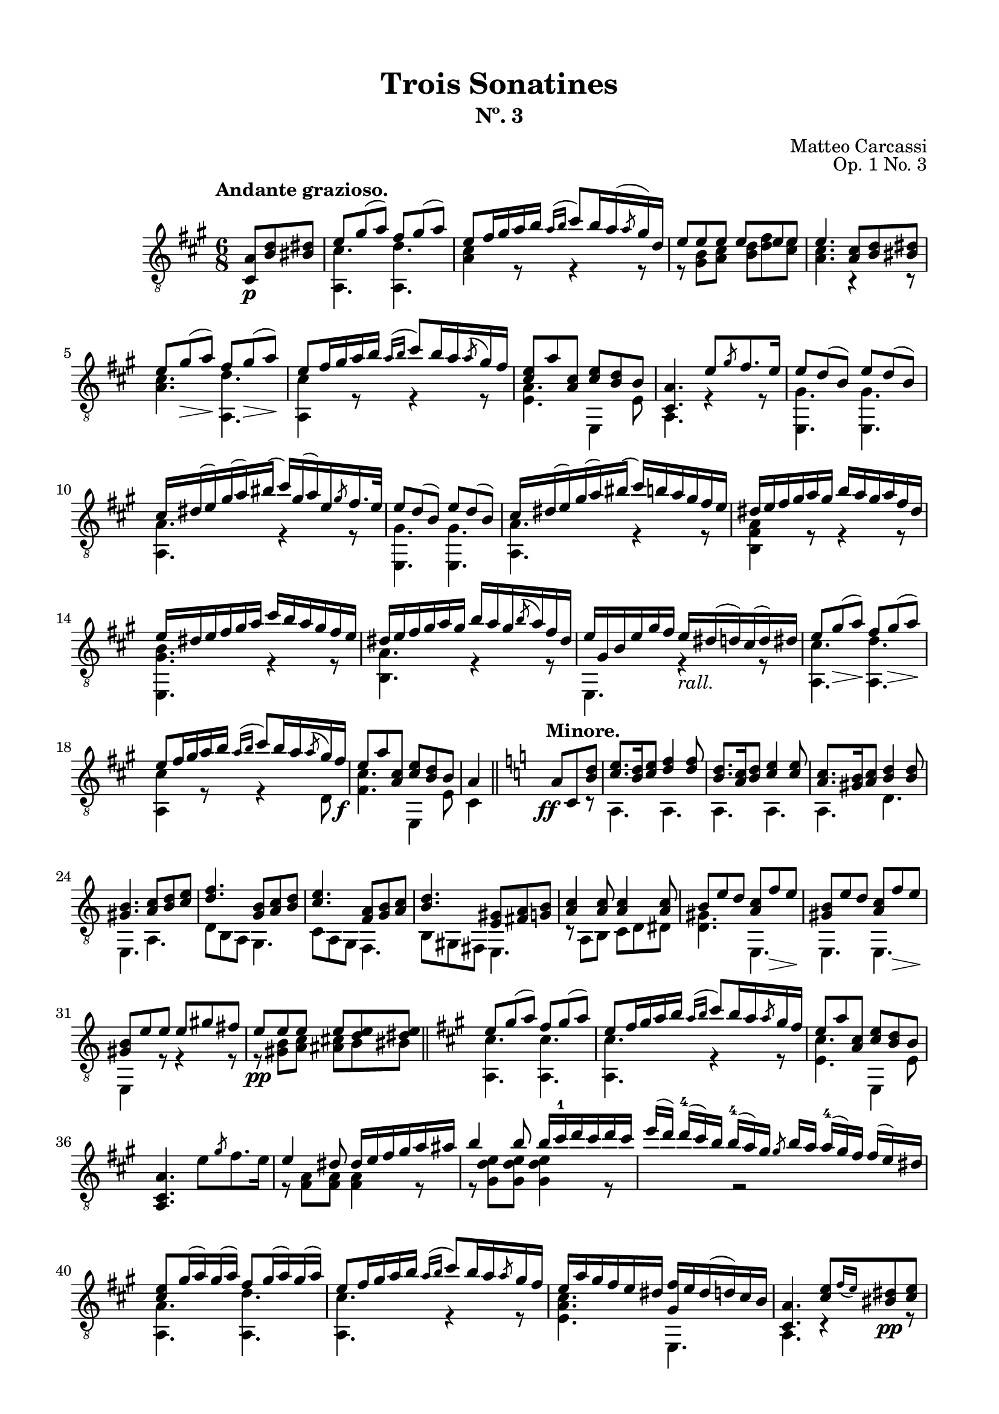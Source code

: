 \version "2.19.51"

\header {
  title = "Trois Sonatines"
  subtitle = "Nº. 3"
  composer = "Matteo Carcassi"
  opus = "Op. 1 No. 3"
  style = "Classical"
  source = "Mayence, B. Schött's Sohne. Plate 2702"
  date = "c.1827"
  mutopiacomposer = "CarcassiM"
  mutopiaopus = "Op. 1 No. 3"
  mutopiainstrument = "Guitar"
  mutopiatitle = "Trois Sonatines, No. 3"
  license = "Creative Commons Attribution-ShareAlike 4.0"
  maintainer = "Glen Larsen"
  maintainerEmail = "glenl.glx at gmail.com"
}

\paper {
  line-width = 18.0\cm
  top-margin = 4\mm
  top-markup-spacing.basic-distance = #6
  markup-system-spacing.basic-distance = #10
  top-system-spacing.basic-distance = #12
  last-bottom-spacing.padding = #2
}

mbreak = {} % {\break}

midVoice = {
  \voiceThree\stemDown
  \set fingeringOrientations = #'(left)
}


andanteTreble = \fixed c {
  \voiceOne
  \set fingeringOrientations = #'(up)
  \override Fingering.add-stem-support = ##t

  \partial 4. {<a cis>8\p <b d'> <bis dis'>} |
  e'8 gis'( a') fis' gis'( a') |
  e'8 fis'16 gis' a' b' \acciaccatura{a'16[ b']} cis''8[ b'16 a'( \slashedGrace{a'8} gis'16) d'] |
  e'8 e' e' e' e' e' |

  \mbreak
  e'4. <a cis'>8 <b d'> <bis dis'> |
  e'8 gis'\>( a')\! fis' gis'(\> a')\! |
  e'8 fis'16 gis' a' b' \acciaccatura{a'16[ b']} cis''8 b'16 a' \acciaccatura{a'8} gis'16 fis' |
  <cis' e'>8 a' <a cis'> <cis' e'> <b d'> b |
  <cis a>4. e'8 \slashedGrace{gis'8} fis'8. e'16 |

  \mbreak
  e'8 d'( b) e' d'( b) |
  cis'16 dis'( e') gis'( a') bis'( cis'') gis'( a') e' \slashedGrace{gis'8} fis'16. e'32 |
  e'8 d'( b) e' d'( b) |
  cis'16 dis'( e') gis'( a') bis'( cis'') b' a' gis' fis' e' |

  \mbreak
  \fixed c' {
    dis16 e fis gis a gis b a gis a fis dis |
    e16 dis e fis gis a cis' b a gis fis e |
    dis16 e fis gis a gis b a gis \acciaccatura{b8} a16 fis dis |
    e gis, b, e gis fis e_\markup{\italic "rall."} dis( d) cis( d) dis |

    \mbreak
    e8 gis(\> a)\! fis gis(\> a)\! |
    e8 fis16 gis a b \acciaccatura{a16[ b]} cis'8 b16 a \acciaccatura{a8} gis16 fis\f |
    e8 a <a, cis> <cis e> <b, d> b, |
  }
  a4 \bar "||" \key a \minor s8^\markup{\bold "Minore."} \ff a8 c <b d'> |

  \mbreak
  <c' e'>8. <b d'>16 <c' e'>8 <d' f'>4 q8 |
  <b d'>8. <a c'>16 <b d'>8 <c' e'>4 q8 |
  <a c'>8. <gis b>16 <a c'>8 <b d'>4 q8 |
  <gis b>4. <a c'>8 <b d'> <c' e'> |
  <d' f'>4. <g b>8 <a c'> <b d'> |

  \mbreak
  <c' e'>4. <f a>8 <g b> <a c'> |
  <b d'>4. <e gis>8 <fis a> <g b> |
  <a c'>4 q8 q4 q8 |
  b8 e' d' <a c'> f'\> e'\! |
  <gis b>8 e' d' <a c'> f'\> e'\! |

  \mbreak
  <gis b>8 e' e' e' gis' fis' |
  e'8\pp e' e' e' <d' e'> <dis' e'> |
  \bar "||" \key a \major
  e'8 gis'( a') fis' gis'( a') |
  e'8 fis'16 gis' a' b' \acciaccatura{a'16[ b']} cis''8 b'16 a' \slashedGrace{a'8} gis'16 fis' |
  e'8 a' <a cis'> <cis' e'> <b d'> b |

  \mbreak
  \oneVoice <a, cis a>4. e'8 \slashedGrace{gis'} fis'8. e'16 \voiceOne |
  \fixed c' {
    e4 dis8 dis16 e fis gis a ais |
    b4 b8 b16 cis'-1 d' cis' d' cis' |
    \omit TupletBracket \omit TupletNumber
    \tuplet 4/3 {
      e'16([ d']) d'-4[( cis') b] b-4[( a) gis] \slashedGrace{gis8} b16[ a] a-4[( gis) fis] fis[( e) dis] |
    }

    \mbreak
    <cis e>8 gis16( a) gis( a) fis8 gis16( a) gis( a) |
    e8 fis16 gis a b \acciaccatura{a16[ b]} cis'8 b16 a \slashedGrace{a8} gis16 fis |
    e16 a gis fis e dis <gis, fis> e dis( d) cis b, |
  }

  \mbreak
  <cis a>4. <cis' e'>8[ \grace{fis'16_([ e'])} <bis dis'>8\pp <cis' e'>8] |
  <a cis'>4 r8 <e cis'>8[ \grace{d'16[ cis']} <dis bis>8 <e cis'>8] |
  <cis a>4. <e' cis''>8[ \grace{d''16_([ cis''])} <dis'b'>8 <e' cis''>8] |
  a'16 e' cis'' cis' e' a cis' e a e cis' e |
  <a, a>4. r4 r8 |

  \bar "|."
}

andanteBass = \fixed c {
  \voiceTwo
  \partial 4. {s4 s8} |
  <a, cis'>4. <a, d'> |
  <a cis'>4 r8 r4 r8 |
  r8 <gis b> <a cis'> <b d'> <d' fis'> <cis' e'> |

  <a cis'>4. r4 r8 |
  <a cis'>4. <a, d'> |
  <a, cis'>4 r8 r4 r8 |
  <e a>4. e,4 e8 |
  a,4. r4 r8 |

  \repeat unfold 2 {
    <e, gis>4. q |
    <a, a>4. r4 r8 |
  }

  <b, fis a>4 r8 r4 r8 |
  <e, gis b>4. r4 r8 |
  <b, a>4. r4 r8 |
  e,4. r4 r8 |

  <a, cis'>4. <a, d'> |
  <a, cis'>4 r8 r4 d8 |
  <fis cis'>4. e,4 e8 |
  cis4 s8 s4 r8 | % a\minor

  a,4. a, |
  a,4. a, |
  a,4. d |
  e,4. a, |
  d8 b, a, g,4. |

  c8 a, g, f,4. |
  b,8 gis, fis, e,4. |
  r8 a, b, c d dis |
  <d gis>4. e, |
  e,4. e, |

  e,4 r8 r4 r8 |
  r8 <gis b>8 <a c'> <ais cis'> b bis |
  <a, cis'>4. q | % a \major
  q4. r4 r8 |
  <e cis'>4. e,4 e8 |

  s2. |
  r8 <fis a> q q4 r8 |
  r8 <gis d' e'> q q4 r8 |
  s4 r2 |

  <a, a>4. <a, d'> |
  <a, cis'>4. r4 r8 |
  <e a cis'>4. e, |

  a,4. r4 r8 |
  a,4. r4 r8 |
  cis4. r4 r8 |
  a,4. r4 r8 |
  a,4. r4 r8 |
}


%%% ANDANTE SCORE

andanteScore =
  \new Staff = "Guitar" \with {
    \mergeDifferentlyDottedOn
    \mergeDifferentlyHeadedOn
  } <<
    \clef "treble_8"
    \time 6/8
    \key a \major
    \tempo "Andante grazioso."
    \context Voice = "upperVoice" \andanteTreble
    \context Voice = "lowerVoice" \andanteBass
%{
    % tabs are not completely developed
    \new TabStaff = "Guitar tabs" \with {
      restrainOpenStrings = ##t
    } <<
      \clef "moderntab"
      \time 6/8
      \key a \major
      \context TabVoice = "upperVoice" \andanteTreble
      \context TabVoice = "lowerVoice" \andanteBass
    >>
%}
  >>

andanteMidi = <<
  \new Staff = "midi-guitar" \with {
    midiInstrument = #"acoustic guitar (nylon)"
  } <<
    \clef "treble_8"
    \time 6/8
    \key d \major
    \context Voice = "upperVoice" \andanteTreble
    \context Voice = "lowerVoice" \andanteBass
  >>
>>

%%% RONDO

rondoTreble = \fixed c {
  \voiceOne
  \set fingeringOrientations = #'(up)
  \override Fingering.add-stem-support = ##t

  \fixed c' {
    s4 \grace{d'8-2} cis'16.[ b32 cis'16. e'32] |
    a8 a \grace{b8} a16. gis32 a16. cis'32 |
    e4-0 e16 dis d b, |
    cis16 e b, e a, e cis e |
    b,4 \slashedGrace{d'8-2} cis'16. b32 cis'16. e'32 |

    \mbreak
    a8 a \slashedGrace{b8} a16. gis32 a16. cis'32 |
    e4 e16 dis d b, |
    cis16 e a, e b, e gis, e |
    <cis, a,>4 \slashedGrace{fis8} e16 dis e\mf fis |
    e16 dis( d) b, gis, e,( d,) b,, |
    cis,16 e, a, cis e a gis fis |
  }

  \mbreak
  e'16 dis'( d') b gis e( d) b, |
  cis16 e a cis' \slashedGrace{fis'8} e'16 dis' e' a'\f |
  a16 cis'' gis b' fis a' e gis' |
  dis16 fis' cis e' b, dis' a, cis' |
  gis,16[ b] cis[ <gis e'>16] a,[ <a fis'>16] b,[ <fis dis'>16] |
  <gis e'>4 b16. e'32 gis'16. b'32 |

  \mbreak
  b'16. b32 a'16. b32 b16. dis'32 fis'16. a'32 |
  a'16. b32 gis'16. b32 b16. e'32 gis'16. b'32 |
  b'16. b32 a'16. b32 b16. dis'32 fis'16. a'32 |
  a'16. b32 gis'16. b32 \slashedGrace{fis'8} e'16. dis'32 e'16. gis'32 |
  cis'16. dis'32 e'16. eis'32 fis'16. gis'32 a'16. fis'32 |

  \mbreak
  e'16. dis'32 cis'16. b32 ais16. b32 cis'16. dis'32\f |
  e'16. gis'32 cis'16. fis'32 b,16. <gis e'>32 b,16. <e dis'>32 |
  <gis e'>4 \slashedGrace{fis'8} e'16. dis'32 e'16. cis'32 |
  <ais cis' e'>8-> <b d'> \slashedGrace{fis'8} e'16. dis'32 e'16. cis'32 |
  <ais cis' e'>8-> <b d'> \slashedGrace{a'8} gis'16. fisis'32 gis'16. a'32 |

  \mbreak
  \fixed c' {
    <cis e ais>8-> <d b> \slashedGrace{a8} gis16. fisis32 gis16. a32 |
    <cis e ais>8-> <d b> \slashedGrace{cis'8} b16. ais32 b16. cis'32 |
    d'8\> <f gis cis'> <e gis d'> <f gis d'>\! |
    <e gis d'>4\fermata \slashedGrace{d'8} cis'16. b32 cis'16. e'32 |
    a8 a \slashedGrace{b8} a16. gis32 a16. cis'32 |
    e4 e16. dis32 d16. b,32 |
  }

  \mbreak
  cis'16.\mf e'32 b16. e'32 a16. e'32 cis'16. e'32 |
  b4 \slashedGrace{d''8} cis''16. b'32 cis''16. e''32 |
  a'8 a' \slashedGrace{b'8} a'16. gis'32 a'16. cis''32 |
  e'4 e'16. dis'32 dis'16. b32 |
  cis'16 e' a e' b e' b e' |
  <cis a>4

  \mbreak
  \bar "||" \key a \minor
  \fixed c' {
    dis16\f^\markup{\bold "Mineur."} e \slashedGrace{g8} f16 e |
    r16 e c' e r d b d |
    r16 c a e dis e \slashedGrace{g8} f16 e |
    r16 e d' e r e c' e |
    r16 gis b e dis e \slashedGrace{g8} f16 e |
    r16 e c' e r cis e bes |

    \mbreak
    r16 a e g f a, e d |
    r16 g, c e r g( f) d |
    r16 c g, e, r e[ \slashedGrace{g8} f16 e] |
    b16 e c e d e c e |
    b16 e'( d') b gis e-0 d b, |
    c e d e e e-0 d e |

    \mbreak
    c4 c16 e a b\f |
    r16 e c' e r e b e |
    r16 e\dim ais\! e r dis a dis |
    r16 d gis d r cis g cis |
    r16 a, d f e, <c e> f, <c dis> |

    \mbreak
    r16 a, c e r d( b,) gis, |
    r16 a, c e a(( e) c' a |
    e'16( d') b gis e-0 d( b,) gis, |
    r16 a, c e a( e) c' a |
    e'16( d') b gis e d( b,) gis, |

    \mbreak
    r16 a, cis e a( e) cis'-1 a |
    e'16( dis')_\markup{\italic "rall."} d' b g e-0 d b,^\markup{\bold "Majeure."} |
    \key a \major
    r4\fermata \slashedGrace{d'8} cis'16.\p b32 cis'16. e'32 |
    a8 a \slashedGrace{b8} a16. gis32 a16. cis'32 |
    e4 e16. dis32 d16. b,32 |

    \mbreak
    cis16\f e b, e a, e cis e |
    b,4 \slashedGrace{d'8} cis'16.\p b32 cis16. d'32 |
    a8 a \slashedGrace{b8} a16. gis32 a16. cis'32 |
    e4 e16. dis32 d16. b,32\f |
    cis16. e32 a,16. e32 b,16. e32 gis,16. e32 |
    a,4 \slashedGrace{fis8} e16 dis e fis |

    \mbreak
    e16 dis( d) b, gis, e,( d,) b,, |
    cis,16 e, a, cis e a( gis) fis |
    e16 dis( d) b, gis, e,( d,) b,, |
    cis,16 e, a, cis \slashedGrace{fis8} e16 dis e a\f |
    a,16 cis' gis, b fis, a e, gis |

    \mbreak
    d,16 fis cis, <ais, e> b,, <b, d> a,, <b, dis> |
    \slashedGrace{fis8} e16 dis\p e fis \slashedGrace{a8} gis16 fisis gis a |
    \slashedGrace{cis'8} b16 ais b bis \slashedGrace{d'8} cis'16. bis32 cis'16. e'32 |
    a8 a \slashedGrace{b8} a16. gis32 a16. cis'32 |
    e4 e16. dis32 d16. b,32 |

    \mbreak
    cis16. e32 a16. cis'32 e'8 <b, d gis> |
    <a, cis a>16. e32 cis16. a,32 e,8 <b, d gis> |
    <a, cis a>4 a,8 a |
    e,8 e cis, cis |
  }
  <a, a>4 <a cis' e' a'>4 |
  q2_\markup{\italic "Fine."}

  \bar "|."
}

rondoBass = \fixed c {
  \voiceTwo
  s4 r4 |
  a,4 r |
  e,4 r |
  a8 e cis a |
  e4 r |

  a,4 r |
  e,4 r |
  a8 cis d e |
  cis4 r |
  e,2 |
  cis8 r8 r4 |

  e,2 |
  cis8 r8 r4 |
  a8 gis fis e |
  dis8 cis b, a, |
  gis, cis a, b, |
  e,4 r |

  \repeat unfold 2 {
    fis4 r |
    e,4 r |
  }
  a,4 fis, |

  b,4 r8 a, |
  gis,8 a, b,8 b, |
  \repeat unfold 3 {e,4 r |}

  \repeat unfold 2 {e,4 r |}
  R2 |
  e,4 r |
  a,4 r |
  e,4 r |

  a8 e cis a |
  e4 r |
  a,4 r |
  e,4 r |
  a8 cis d e |
  cis4

  r4 | % Mineur.
  a,4 e, |
  a,4 r |
  e,4 a, |
  e,4 r |
  a,4 g |

  e4 r8 d |
  b,4 g |
  c4 c8 r |
  gis,8 a, b, a, |
  gis,8 r8 r4 |
  a,8 b, c b, |

  a,16 c e a r4 |
  a4 g |
  fis4 b, |
  e4 a, |
  d4 e8 f |

  e4 e, |
  a4 r |
  e,2 |
  a,4 r |
  e,2 |

  a,4 r |
  e,2 |
  R2 |
  a,4 r |
  e,4 r |

  a8 e cis a |
  e4 r |
  a,4 r |
  e,4 r |
  a8 cis d e |
  cis4 r |

  e,2 |
  cis8 r r4 |
  e,2 |
  cis8 r r4 |
  a8 gis fis e |

  d8 cis b, a, |
  b,4 r |
  R2 a,4 r |
  e,4 r |

  a,4 r8 e, |
  a,4 r8 e, |
  a,4 a |
  e4 cis |
  a,4 a, |
  a,2
}


rondoScore =
  \new Staff = "Guitar" \with {
    instrumentName = \markup{\bold "Rondo."}
    \mergeDifferentlyDottedOn
    \mergeDifferentlyHeadedOn
  } <<
    \clef "treble_8"
    \time 2/4
    \key a \major
    \tempo "Allegretto."
    \context Voice = "upperVoice" \rondoTreble
    \context Voice = "lowerVoice" \rondoBass
%{
    % tabs are not completely developed
    \new TabStaff = "Guitar tabs" \with {
      restrainOpenStrings = ##t
    } <<
      \clef "moderntab"
      \time 2/4
      \key a \major
      \context TabVoice = "upperVoice" \rondoTreble
      \context TabVoice = "lowerVoice" \rondoBass
    >>
%}
  >>

rondoMidi = <<
  \new Staff = "midi-guitar" \with {
    midiInstrument = #"acoustic guitar (nylon)"
  } <<
    \clef "treble_8"
    \time 2/4
    \key a \major
    \context Voice = "upperVoice" \rondoTreble
    \context Voice = "lowerVoice" \rondoBass
  >>
>>


%%% FINAL ASSEMBLY

\score {
  << \andanteScore >>
  \layout {}
}

\score {
  << \andanteMidi >>
  \midi {\tempo 4 = 84}
}

\score {
  << \rondoScore >>
  \layout {}
}

\score {
  << \rondoMidi >>
  \midi {\tempo 4 = 80}
}
